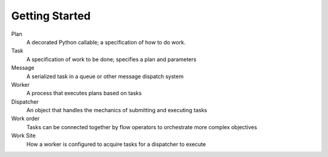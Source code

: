 Getting Started
===============


Plan
    A decorated Python callable; a specification of how to do work.

Task
    A specification of work to be done; specifies a plan and parameters

Message
    A serialized task in a queue or other message dispatch system

Worker
    A process that executes plans based on tasks

Dispatcher
    An object that handles the mechanics of submitting and executing tasks

Work order
    Tasks can be connected together by flow operators to orchestrate more complex objectives

Work Site
    How a worker is configured to acquire tasks for a dispatcher to execute
